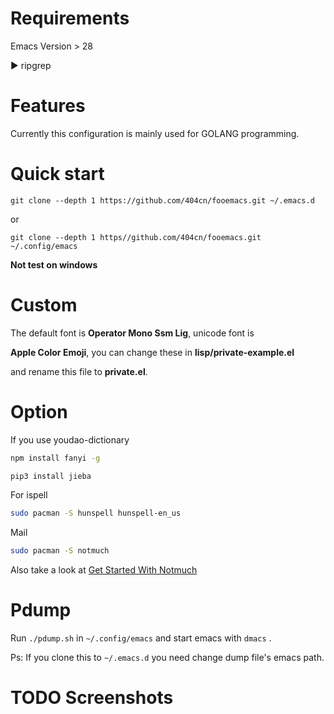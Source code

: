 * Requirements

Emacs Version > 28

▶ ripgrep

* Features

Currently this configuration is mainly used for GOLANG programming.

* Quick start

~git clone --depth 1 https://github.com/404cn/fooemacs.git ~/.emacs.d~

or

~git clone --depth 1 https//github.com/404cn/fooemacs.git ~/.config/emacs~

*Not test on windows*

* Custom

The default font is *Operator Mono Ssm Lig*, unicode font is

*Apple Color Emoji*, you can change these in *lisp/private-example.el*

and rename this file to *private.el*.

* Option

If you use youdao-dictionary

#+begin_src sh
  npm install fanyi -g

  pip3 install jieba
#+end_src

For ispell

#+begin_src sh
  sudo pacman -S hunspell hunspell-en_us
#+end_src

Mail

#+begin_src sh
  sudo pacman -S notmuch
#+end_src

Also take a look at [[https://notmuchmail.org/getting-started/][Get Started With Notmuch]]

* Pdump

Run =./pdump.sh= in =~/.config/emacs= and start emacs with =dmacs= .

Ps: If you clone this to =~/.emacs.d= you need change dump file's emacs path.

* TODO Screenshots
